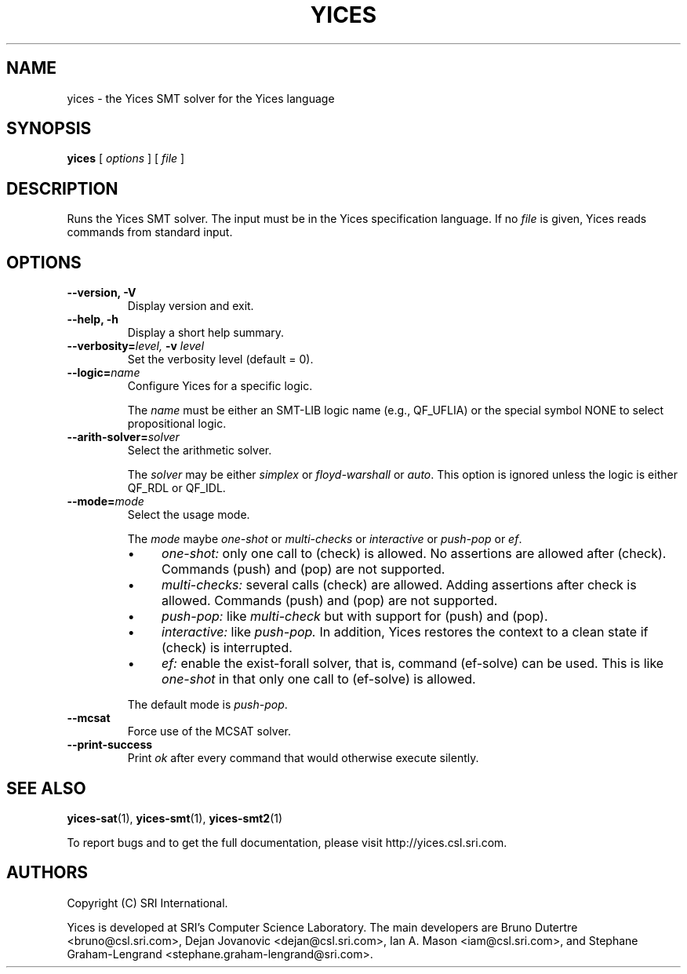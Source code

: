 .TH YICES 1 "October 2021" "Yices 2.6.4" "User Commands"
.SH NAME
yices \- the Yices SMT solver for the Yices language
.SH SYNOPSIS
.B yices
[
.I options
]
[
.I file
]
.SH DESCRIPTION
Runs the Yices SMT solver. The input must be in the Yices specification
language. If no
.I file
is given, Yices reads commands from standard input.
.SH OPTIONS
.TP
.B \-\-version,  \-V
Display version and exit.
.TP
.B \-\-help,  \-h
Display a short help summary.
.TP
.BI \-\-verbosity= level, \& " "  \-v  "" " " level
Set the verbosity level (default = 0).
.TP
.BI \-\-logic= name
Configure Yices for a specific logic.
.IP
The
.I name
must be either an SMT\-LIB logic name (e.g., QF_UFLIA)
or the special symbol NONE to select propositional logic.
.TP
.BI \-\-arith\-solver= solver
Select the arithmetic solver.
.IP
The
.I solver
may be either
.I simplex
or
.I floyd\-warshall
or \fIauto\fR.
This option is ignored unless the logic is either QF_RDL or QF_IDL.
.TP
.BI \-\-mode= mode
Select the usage mode.
.IP
The
.I mode
maybe \fIone\-shot\fR or \fImulti\-checks\fR or \fIinteractive\fR
or \fIpush\-pop\fR or \fIef\fR.
.RS
.IP \(bu 4
.I one\-shot:
only one call to (check) is allowed.
No assertions are allowed after (check).
Commands (push) and (pop) are not supported.
.IP \(bu 4
.I multi\-checks:
several calls (check) are allowed.
Adding assertions after check is allowed.
Commands (push) and (pop) are not supported.
.IP \(bu 4
.I push\-pop:
like
.I multi\-check
but with support for (push) and (pop).
.IP \(bu 4
.I interactive:
like
.I push\-pop.
In addition, Yices restores the context
to a clean state if (check) is interrupted.
.IP \(bu 4
.I ef:
enable the exist\-forall solver, that is, command (ef\-solve) can be used.
This is like
.I one\-shot
in that only one call to (ef\-solve) is allowed.
.RE
.IP
The default mode is \fIpush\-pop\fR.
.
.TP
.B \-\-mcsat
Force use of the MCSAT solver.
.TP
.B \-\-print\-success
Print
.I ok
after every command that would otherwise execute silently.
.SH SEE ALSO
.BR yices-sat (1),
.BR yices-smt (1),
.BR yices-smt2 (1)
.PP
To report bugs and to get the full documentation, please visit http://yices.csl.sri.com.
.
.SH AUTHORS
.PP
Copyright (C) SRI International.
.PP
Yices is developed at SRI's Computer Science Laboratory. The main developers
are Bruno Dutertre <bruno@csl.sri.com>, Dejan Jovanovic <dejan@csl.sri.com>, Ian A. Mason <iam@csl.sri.com>,
and Stephane Graham-Lengrand <stephane.graham-lengrand@sri.com>.
